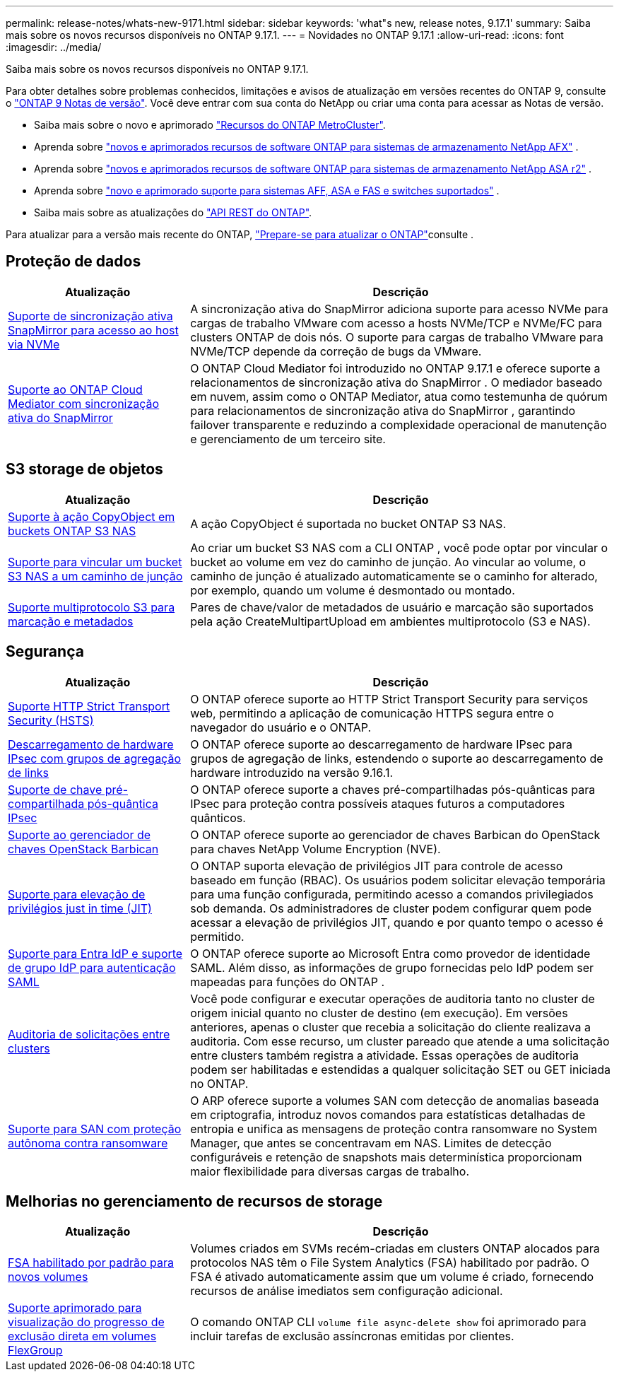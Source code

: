 ---
permalink: release-notes/whats-new-9171.html 
sidebar: sidebar 
keywords: 'what"s new, release notes, 9.17.1' 
summary: Saiba mais sobre os novos recursos disponíveis no ONTAP 9.17.1. 
---
= Novidades no ONTAP 9.17.1
:allow-uri-read: 
:icons: font
:imagesdir: ../media/


[role="lead"]
Saiba mais sobre os novos recursos disponíveis no ONTAP 9.17.1.

Para obter detalhes sobre problemas conhecidos, limitações e avisos de atualização em versões recentes do ONTAP 9, consulte o https://library.netapp.com/ecm/ecm_download_file/ECMLP2492508["ONTAP 9 Notas de versão"^]. Você deve entrar com sua conta do NetApp ou criar uma conta para acessar as Notas de versão.

* Saiba mais sobre o novo e aprimorado https://docs.netapp.com/us-en/ontap-metrocluster/releasenotes/mcc-new-features.html["Recursos do ONTAP MetroCluster"^].
* Aprenda sobre  https://docs.netapp.com/us-en/ontap-afx/release-notes/whats-new-9171.html["novos e aprimorados recursos de software ONTAP para sistemas de armazenamento NetApp AFX"^] .
* Aprenda sobre  https://docs.netapp.com/us-en/asa-r2/release-notes/whats-new-9171.html["novos e aprimorados recursos de software ONTAP para sistemas de armazenamento NetApp ASA r2"^] .
* Aprenda sobre  https://docs.netapp.com/us-en/ontap-systems/whats-new.html["novo e aprimorado suporte para sistemas AFF, ASA e FAS e switches suportados"^] .
* Saiba mais sobre as atualizações do https://docs.netapp.com/us-en/ontap-automation/whats_new.html["API REST do ONTAP"^].


Para atualizar para a versão mais recente do ONTAP, link:../upgrade/create-upgrade-plan.html["Prepare-se para atualizar o ONTAP"]consulte .



== Proteção de dados

[cols="30%,70%"]
|===
| Atualização | Descrição 


 a| 
xref:../nvme/support-limitations.html#features[Suporte de sincronização ativa SnapMirror para acesso ao host via NVMe]
 a| 
A sincronização ativa do SnapMirror adiciona suporte para acesso NVMe para cargas de trabalho VMware com acesso a hosts NVMe/TCP e NVMe/FC para clusters ONTAP de dois nós. O suporte para cargas de trabalho VMware para NVMe/TCP depende da correção de bugs da VMware.



 a| 
xref:../snapmirror-active-sync/index.html[Suporte ao ONTAP Cloud Mediator com sincronização ativa do SnapMirror]
 a| 
O ONTAP Cloud Mediator foi introduzido no ONTAP 9.17.1 e oferece suporte a relacionamentos de sincronização ativa do SnapMirror . O mediador baseado em nuvem, assim como o ONTAP Mediator, atua como testemunha de quórum para relacionamentos de sincronização ativa do SnapMirror , garantindo failover transparente e reduzindo a complexidade operacional de manutenção e gerenciamento de um terceiro site.

|===


== S3 storage de objetos

[cols="30%,70%"]
|===
| Atualização | Descrição 


 a| 
xref:../s3-multiprotocol/index.html[Suporte à ação CopyObject em buckets ONTAP S3 NAS]
 a| 
A ação CopyObject é suportada no bucket ONTAP S3 NAS.



 a| 
xref:../s3-multiprotocol/create-nas-bucket-task.html[Suporte para vincular um bucket S3 NAS a um caminho de junção]
 a| 
Ao criar um bucket S3 NAS com a CLI ONTAP , você pode optar por vincular o bucket ao volume em vez do caminho de junção. Ao vincular ao volume, o caminho de junção é atualizado automaticamente se o caminho for alterado, por exemplo, quando um volume é desmontado ou montado.



 a| 
xref:../s3-multiprotocol/index.html#object-multipart-upload[Suporte multiprotocolo S3 para marcação e metadados]
 a| 
Pares de chave/valor de metadados de usuário e marcação são suportados pela ação CreateMultipartUpload em ambientes multiprotocolo (S3 e NAS).

|===


== Segurança

[cols="30%,70%"]
|===
| Atualização | Descrição 


 a| 
xref:../system-admin/use-hsts-task.html[Suporte HTTP Strict Transport Security (HSTS)]
 a| 
O ONTAP oferece suporte ao HTTP Strict Transport Security para serviços web, permitindo a aplicação de comunicação HTTPS segura entre o navegador do usuário e o ONTAP.



 a| 
xref:../networking/ipsec-prepare.html[Descarregamento de hardware IPsec com grupos de agregação de links]
 a| 
O ONTAP oferece suporte ao descarregamento de hardware IPsec para grupos de agregação de links, estendendo o suporte ao descarregamento de hardware introduzido na versão 9.16.1.



 a| 
xref:../networking/ipsec-prepare.html[Suporte de chave pré-compartilhada pós-quântica IPsec]
 a| 
O ONTAP oferece suporte a chaves pré-compartilhadas pós-quânticas para IPsec para proteção contra possíveis ataques futuros a computadores quânticos.



 a| 
xref:../encryption-at-rest/manage-keys-barbican-task.html[Suporte ao gerenciador de chaves OpenStack Barbican]
 a| 
O ONTAP oferece suporte ao gerenciador de chaves Barbican do OpenStack para chaves NetApp Volume Encryption (NVE).



 a| 
xref:../authentication/configure-jit-elevation-task.html[Suporte para elevação de privilégios just in time (JIT)]
 a| 
O ONTAP suporta elevação de privilégios JIT para controle de acesso baseado em função (RBAC). Os usuários podem solicitar elevação temporária para uma função configurada, permitindo acesso a comandos privilegiados sob demanda. Os administradores de cluster podem configurar quem pode acessar a elevação de privilégios JIT, quando e por quanto tempo o acesso é permitido.



 a| 
xref:../system-admin/configure-saml-authentication-task.html[Suporte para Entra IdP e suporte de grupo IdP para autenticação SAML]
 a| 
O ONTAP oferece suporte ao Microsoft Entra como provedor de identidade SAML. Além disso, as informações de grupo fornecidas pelo IdP podem ser mapeadas para funções do ONTAP .



 a| 
xref:../system-admin/audit-manage-cross-cluster-requests.html[Auditoria de solicitações entre clusters]
 a| 
Você pode configurar e executar operações de auditoria tanto no cluster de origem inicial quanto no cluster de destino (em execução). Em versões anteriores, apenas o cluster que recebia a solicitação do cliente realizava a auditoria. Com esse recurso, um cluster pareado que atende a uma solicitação entre clusters também registra a atividade. Essas operações de auditoria podem ser habilitadas e estendidas a qualquer solicitação SET ou GET iniciada no ONTAP.



 a| 
xref:../anti-ransomware/index.html[Suporte para SAN com proteção autônoma contra ransomware]
 a| 
O ARP oferece suporte a volumes SAN com detecção de anomalias baseada em criptografia, introduz novos comandos para estatísticas detalhadas de entropia e unifica as mensagens de proteção contra ransomware no System Manager, que antes se concentravam em NAS. Limites de detecção configuráveis e retenção de snapshots mais determinística proporcionam maior flexibilidade para diversas cargas de trabalho.

|===


== Melhorias no gerenciamento de recursos de storage

[cols="30%,70%"]
|===
| Atualização | Descrição 


 a| 
xref:../task_nas_file_system_analytics_enable.html[FSA habilitado por padrão para novos volumes]
 a| 
Volumes criados em SVMs recém-criadas em clusters ONTAP alocados para protocolos NAS têm o File System Analytics (FSA) habilitado por padrão. O FSA é ativado automaticamente assim que um volume é criado, fornecendo recursos de análise imediatos sem configuração adicional.



 a| 
xref:../flexgroup/fast-directory-delete-asynchronous-task.html[Suporte aprimorado para visualização do progresso de exclusão direta em volumes FlexGroup]
 a| 
O comando ONTAP CLI  `volume file async-delete show` foi aprimorado para incluir tarefas de exclusão assíncronas emitidas por clientes.

|===
